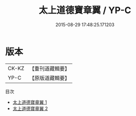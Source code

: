 #+TITLE: 太上道德寶章翼 / YP-C

#+DATE: 2015-08-29 17:48:25.171203
* 版本
 |     CK-KZ|【重刊道藏輯要】|
 |      YP-C|【原版道藏輯要】|
目次
 - [[file:KR5i0006_001.txt][太上道德寶章翼 1]]
 - [[file:KR5i0006_002.txt][太上道德寶章翼 2]]
